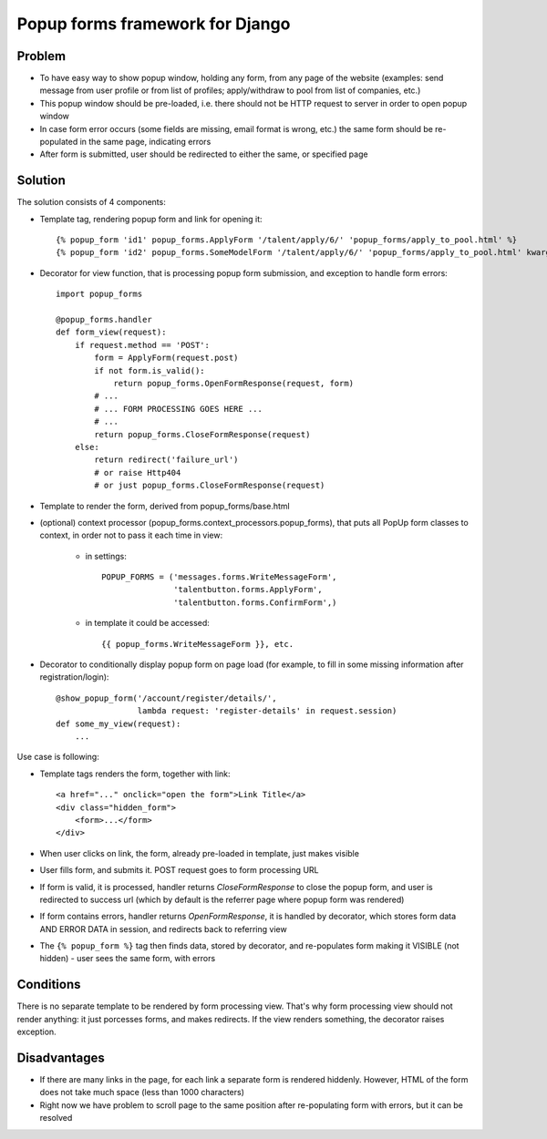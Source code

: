 ================================
Popup forms framework for Django
================================

Problem
-------

* To have easy way to show popup window, holding any form,
  from any page of the website (examples: send message from user
  profile or from list of profiles; apply/withdraw to pool from
  list of companies, etc.)

* This popup window should be pre-loaded, i.e. there should not
  be HTTP request to server in order to open popup window

* In case form error occurs (some fields are missing,
  email format is wrong, etc.) the same form should be re-populated
  in the same page, indicating errors

* After form is submitted, user should be redirected
  to either the same, or specified page

Solution
--------

The solution consists of 4 components:

* Template tag, rendering popup form and link for opening it::

      {% popup_form 'id1' popup_forms.ApplyForm '/talent/apply/6/' 'popup_forms/apply_to_pool.html' %}
      {% popup_form 'id2' popup_forms.SomeModelForm '/talent/apply/6/' 'popup_forms/apply_to_pool.html' kwarg1=... kwarg2=... %}

* Decorator for view function, that is processing popup form submission,
  and exception to handle form errors::

      import popup_forms

      @popup_forms.handler
      def form_view(request):
          if request.method == 'POST':
              form = ApplyForm(request.post)
              if not form.is_valid():
                  return popup_forms.OpenFormResponse(request, form)
              # ...
              # ... FORM PROCESSING GOES HERE ...
              # ...
              return popup_forms.CloseFormResponse(request)
          else:
              return redirect('failure_url')
              # or raise Http404
              # or just popup_forms.CloseFormResponse(request)

* Template to render the form, derived from popup_forms/base.html
* (optional) context processor (popup_forms.context_processors.popup_forms),
  that puts all PopUp form classes to context, in order not to pass it each time in view:

    - in settings::

        POPUP_FORMS = ('messages.forms.WriteMessageForm',
                       'talentbutton.forms.ApplyForm',
                       'talentbutton.forms.ConfirmForm',)

    - in template it could be accessed::

        {{ popup_forms.WriteMessageForm }}, etc. 

* Decorator to conditionally display popup form on page load
  (for example, to fill in some missing information after registration/login)::

      @show_popup_form('/account/register/details/',
                       lambda request: 'register-details' in request.session)
      def some_my_view(request):
          ...


Use case is following:

* Template tags renders the form, together with link::

      <a href="..." onclick="open the form">Link Title</a>
      <div class="hidden_form">
          <form>...</form>
      </div>

* When user clicks on link, the form, already pre-loaded in template, just makes visible
* User fills form, and submits it. POST request goes to form processing URL
* If form is valid, it is processed, handler returns `CloseFormResponse`
  to close the popup form, and user is redirected to success url
  (which by default is the referrer page where popup form was rendered)
* If form contains errors, handler returns `OpenFormResponse`,
  it is handled by decorator, which stores form data AND ERROR DATA
  in session, and redirects back to referring view
* The ``{% popup_form %}`` tag then finds data, stored by decorator,
  and re-populates form making it VISIBLE (not hidden) - user
  sees the same form, with errors

Conditions
----------

There is no separate template to be rendered by form processing view.
That's why form processing view should not render anything: it just porcesses forms,
and makes redirects. If the view renders something, the decorator raises exception.

Disadvantages
-------------

* If there are many links in the page, for each link a separate form is rendered hiddenly.
  However, HTML of the form does not take much space (less than 1000 characters)

* Right now we have problem to scroll page to the same position
  after re-populating form with errors, but it can be resolved



